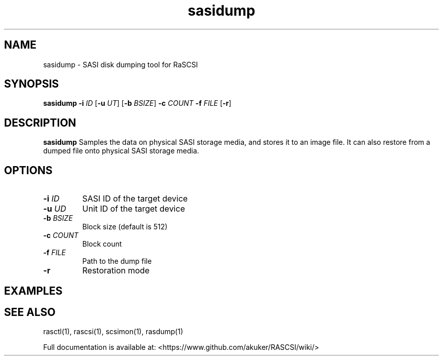 .TH sasidump 1
.SH NAME
sasidump \- SASI disk dumping tool for RaSCSI
.SH SYNOPSIS
.B sasidump
\fB\-i\fR \fIID\fR
[\fB\-u\fR \fIUT\fR]
[\fB\-b\fR \fIBSIZE\fR]
\fB\-c\fR \fICOUNT\fR
\fB\-f\fR \fIFILE\fR
[\fB\-r\fR]
.SH DESCRIPTION
.B sasidump
Samples the data on physical SASI storage media, and stores it to an image file. It can also restore from a dumped file onto physical SASI storage media.

.SH OPTIONS
.TP
.BR \-i\fI " "\fIID
SASI ID of the target device
.TP
.BR \-u\fI " "\fIUD
Unit ID of the target device
.TP
.BR \-b\fI " "\fIBSIZE
Block size (default is 512)
.TP
.BR \-c\fI " "\fICOUNT
Block count
.TP
.BR \-f\fI " "\fIFILE
Path to the dump file
.TP
.BR \-r\fI
Restoration mode

.SH EXAMPLES

.SH SEE ALSO
rasctl(1), rascsi(1), scsimon(1), rasdump(1)
 
Full documentation is available at: <https://www.github.com/akuker/RASCSI/wiki/>
